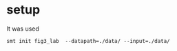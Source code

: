 
* setup

It was used 

#+BEGIN_SRC 
smt init fig3_lab  --datapath=./data/ --input=./data/ 
#+END_SRC
